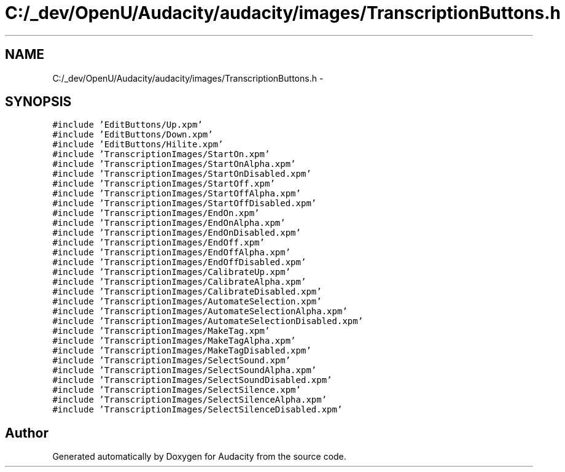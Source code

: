 .TH "C:/_dev/OpenU/Audacity/audacity/images/TranscriptionButtons.h" 3 "Thu Apr 28 2016" "Audacity" \" -*- nroff -*-
.ad l
.nh
.SH NAME
C:/_dev/OpenU/Audacity/audacity/images/TranscriptionButtons.h \- 
.SH SYNOPSIS
.br
.PP
\fC#include 'EditButtons/Up\&.xpm'\fP
.br
\fC#include 'EditButtons/Down\&.xpm'\fP
.br
\fC#include 'EditButtons/Hilite\&.xpm'\fP
.br
\fC#include 'TranscriptionImages/StartOn\&.xpm'\fP
.br
\fC#include 'TranscriptionImages/StartOnAlpha\&.xpm'\fP
.br
\fC#include 'TranscriptionImages/StartOnDisabled\&.xpm'\fP
.br
\fC#include 'TranscriptionImages/StartOff\&.xpm'\fP
.br
\fC#include 'TranscriptionImages/StartOffAlpha\&.xpm'\fP
.br
\fC#include 'TranscriptionImages/StartOffDisabled\&.xpm'\fP
.br
\fC#include 'TranscriptionImages/EndOn\&.xpm'\fP
.br
\fC#include 'TranscriptionImages/EndOnAlpha\&.xpm'\fP
.br
\fC#include 'TranscriptionImages/EndOnDisabled\&.xpm'\fP
.br
\fC#include 'TranscriptionImages/EndOff\&.xpm'\fP
.br
\fC#include 'TranscriptionImages/EndOffAlpha\&.xpm'\fP
.br
\fC#include 'TranscriptionImages/EndOffDisabled\&.xpm'\fP
.br
\fC#include 'TranscriptionImages/CalibrateUp\&.xpm'\fP
.br
\fC#include 'TranscriptionImages/CalibrateAlpha\&.xpm'\fP
.br
\fC#include 'TranscriptionImages/CalibrateDisabled\&.xpm'\fP
.br
\fC#include 'TranscriptionImages/AutomateSelection\&.xpm'\fP
.br
\fC#include 'TranscriptionImages/AutomateSelectionAlpha\&.xpm'\fP
.br
\fC#include 'TranscriptionImages/AutomateSelectionDisabled\&.xpm'\fP
.br
\fC#include 'TranscriptionImages/MakeTag\&.xpm'\fP
.br
\fC#include 'TranscriptionImages/MakeTagAlpha\&.xpm'\fP
.br
\fC#include 'TranscriptionImages/MakeTagDisabled\&.xpm'\fP
.br
\fC#include 'TranscriptionImages/SelectSound\&.xpm'\fP
.br
\fC#include 'TranscriptionImages/SelectSoundAlpha\&.xpm'\fP
.br
\fC#include 'TranscriptionImages/SelectSoundDisabled\&.xpm'\fP
.br
\fC#include 'TranscriptionImages/SelectSilence\&.xpm'\fP
.br
\fC#include 'TranscriptionImages/SelectSilenceAlpha\&.xpm'\fP
.br
\fC#include 'TranscriptionImages/SelectSilenceDisabled\&.xpm'\fP
.br

.SH "Author"
.PP 
Generated automatically by Doxygen for Audacity from the source code\&.
